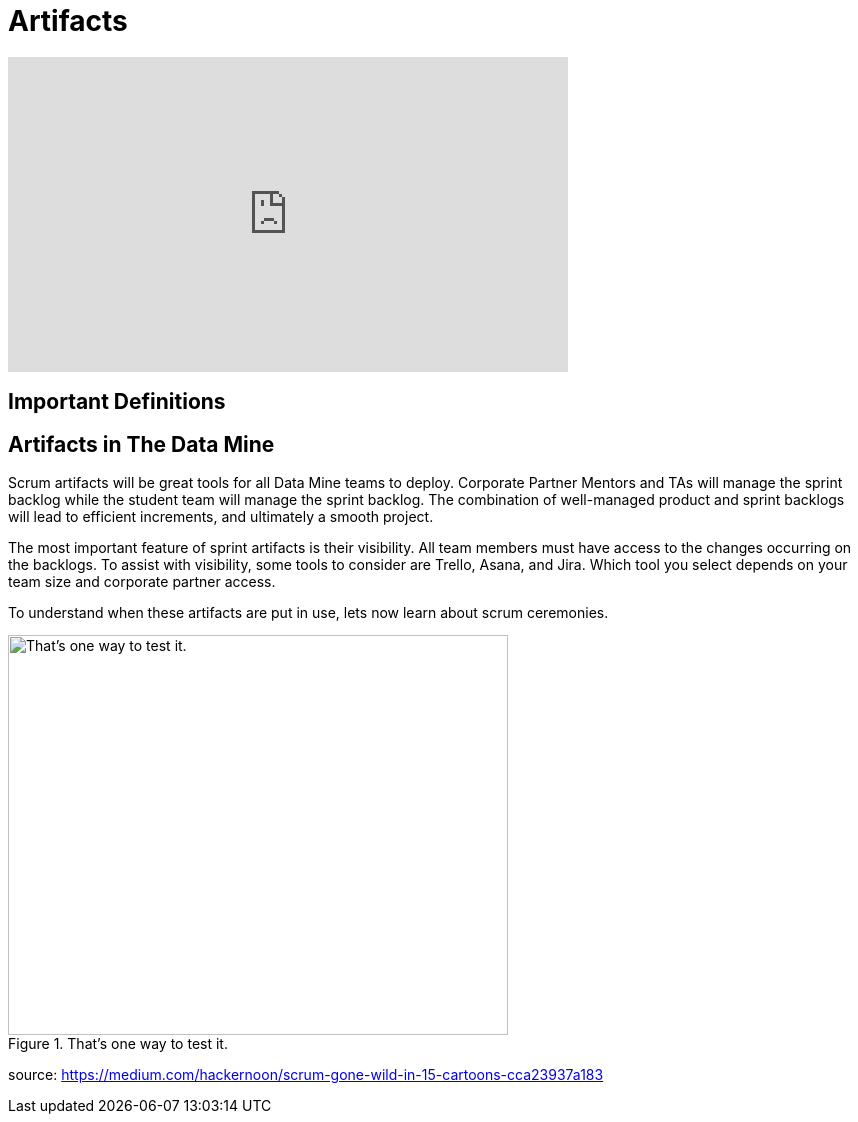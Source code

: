 = Artifacts

++++
<iframe width="560" height="315" src="https://www.youtube.com/embed/wl0uhkmyJ74" title="YouTube video player" frameborder="0" allow="accelerometer; autoplay; clipboard-write; encrypted-media; gyroscope; picture-in-picture" allowfullscreen></iframe>
++++

== Important Definitions

== Artifacts in The Data Mine
Scrum artifacts will be great tools for all Data Mine teams to deploy. Corporate Partner Mentors and TAs will manage the sprint backlog while the student team will manage the sprint backlog. The combination of well-managed product and sprint backlogs will lead to efficient increments, and ultimately a smooth project.

The most important feature of sprint artifacts is their visibility. All team members must have access to the changes occurring on the backlogs. To assist with visibility, some tools to consider are Trello, Asana, and Jira. Which tool you select depends on your team size and corporate partner access. 

To understand when these artifacts are put in use, lets now learn about scrum ceremonies. 


image::scrum-artifacts-1.png[That’s one way to test it., width=500, height=400, loading=lazy, title="That’s one way to test it."]
source: https://medium.com/hackernoon/scrum-gone-wild-in-15-cartoons-cca23937a183 